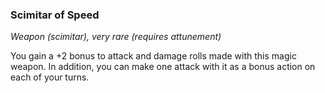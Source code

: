 *** Scimitar of Speed
:PROPERTIES:
:CUSTOM_ID: scimitar-of-speed
:END:
/Weapon (scimitar), very rare (requires attunement)/

You gain a +2 bonus to attack and damage rolls made with this magic
weapon. In addition, you can make one attack with it as a bonus action
on each of your turns.
